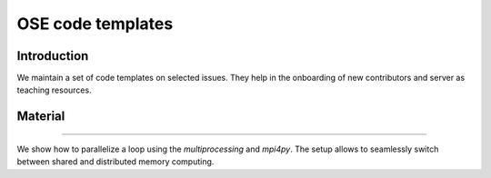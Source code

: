 ==================
OSE code templates
==================

.. image:: https://img.shields.io/badge/License-MIT-yellow.svg
    :target: https://opensource.org/licenses/MIT

.. image:: https://img.shields.io/badge/code%20style-black-000000.svg
    :target: https://github.com/psf/black


Introduction
============

We maintain a set of code templates on selected issues. They help in the onboarding of new contributors and server as teaching resources.

Material
========

.. _Embarrassingly parallel for loops: https://github.com/OpenSourceEconomics/ose-code-templates/tree/master/templates/01_embarssingly_parallel_loop

---------------------------------

We show how to parallelize a loop using the `multiprocessing` and `mpi4py`. The setup allows to seamlessly switch between shared and distributed memory computing.
